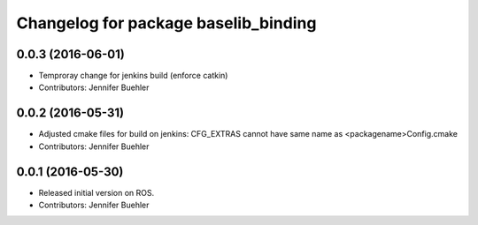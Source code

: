 ^^^^^^^^^^^^^^^^^^^^^^^^^^^^^^^^^^^^^
Changelog for package baselib_binding
^^^^^^^^^^^^^^^^^^^^^^^^^^^^^^^^^^^^^

0.0.3 (2016-06-01)
------------------
* Temproray change for jenkins build (enforce catkin)
* Contributors: Jennifer Buehler

0.0.2 (2016-05-31)
------------------
* Adjusted cmake files for build on jenkins: CFG_EXTRAS cannot have same name as <packagename>Config.cmake
* Contributors: Jennifer Buehler

0.0.1 (2016-05-30)
------------------
* Released initial version on ROS. 
* Contributors: Jennifer Buehler
